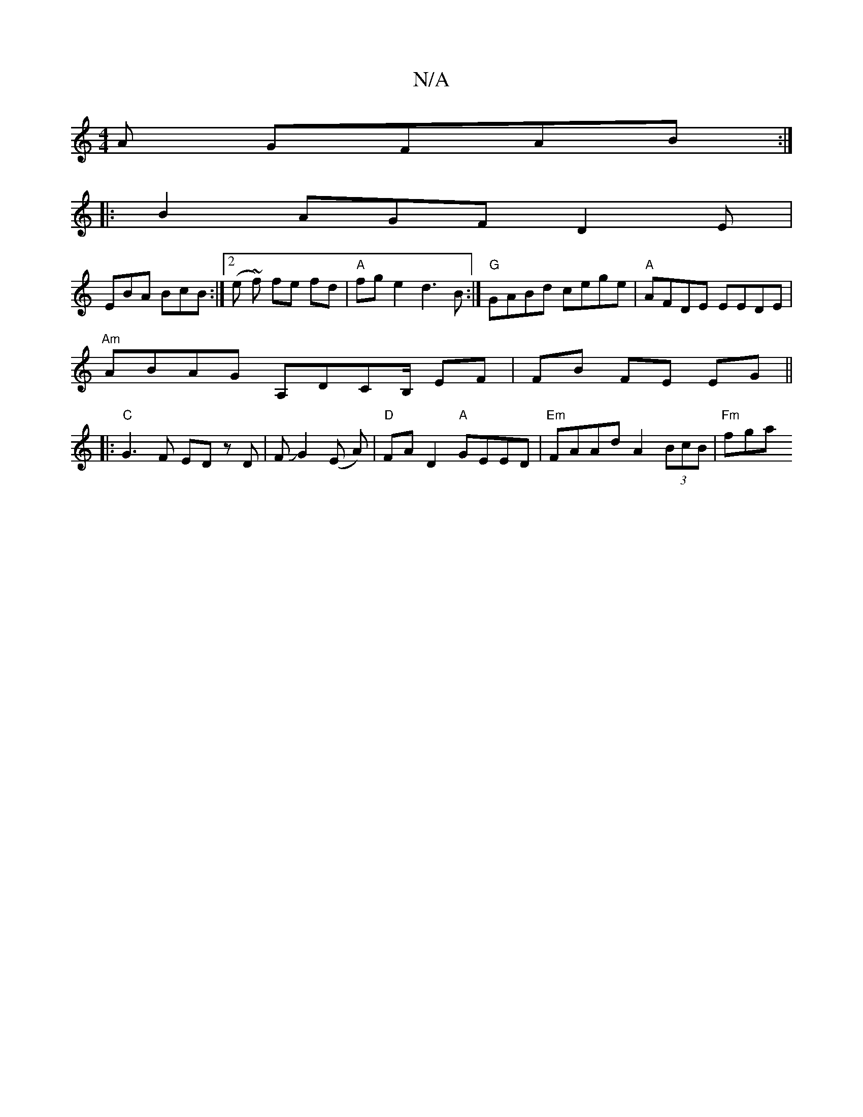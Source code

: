 X:1
T:N/A
M:4/4
R:N/A
K:Cmajor
/2A GFAB:|
|: B2AGF D2E |
EBA BcB :|2 (e ~f) fe fd|"A"fge2 d3B:| "G" GABd cege | "A" AFDE EEDE|
"Am"ABAG A,DCB,/ EF|FB FE EG ||
|: "C"G3 F ED zD|FJG2(E A)|"D"FA D2 "A"GEED|"Em"FAAd A2 (3BcB | "Fm" fga